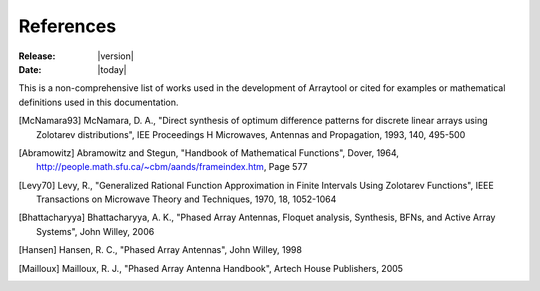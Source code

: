 References
==========

:Release: |version|
:Date: |today|

This is a non-comprehensive list of works used in the development of Arraytool 
or cited for examples or mathematical definitions used in this documentation.

.. [McNamara93] McNamara, D. A., "Direct synthesis of optimum difference patterns for
   discrete linear arrays using Zolotarev distributions", IEE Proceedings H Microwaves,
   Antennas and Propagation, 1993, 140, 495-500
                
.. [Abramowitz] Abramowitz and Stegun, "Handbook of Mathematical Functions", Dover, 1964,
                http://people.math.sfu.ca/~cbm/aands/frameindex.htm, Page 577
                
.. [Levy70] Levy, R., "Generalized Rational Function Approximation in Finite Intervals
            Using Zolotarev Functions", IEEE Transactions on Microwave Theory and Techniques,
            1970, 18, 1052-1064
            
.. [Bhattacharyya] Bhattacharyya, A. K., "Phased Array Antennas, Floquet analysis,
                   Synthesis, BFNs, and Active Array Systems", John Willey, 2006
                   
.. [Hansen] Hansen, R. C., "Phased Array Antennas", John Willey, 1998

.. [Mailloux] Mailloux, R. J., "Phased Array Antenna Handbook", Artech House Publishers, 2005

